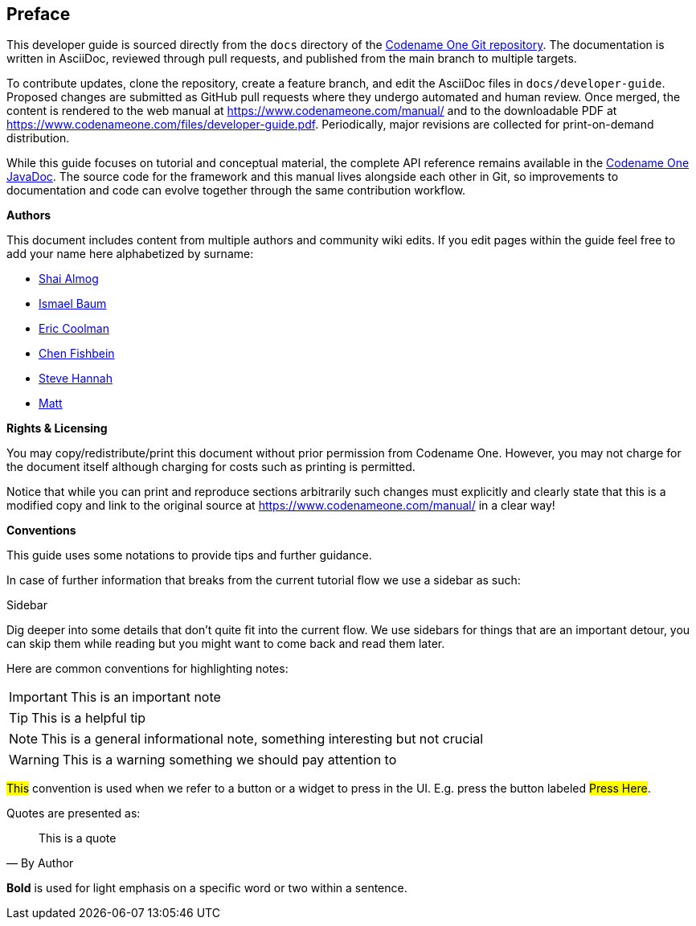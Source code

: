 toc::[]

[preface]
== Preface

This developer guide is sourced directly from the `docs` directory of the https://github.com/codenameone/CodenameOne/[Codename One Git repository]. The documentation is written in AsciiDoc, reviewed through pull requests, and published from the main branch to multiple targets.

To contribute updates, clone the repository, create a feature branch, and edit the AsciiDoc files in `docs/developer-guide`. Proposed changes are submitted as GitHub pull requests where they undergo automated and human review. Once merged, the content is rendered to the web manual at https://www.codenameone.com/manual/ and to the downloadable PDF at https://www.codenameone.com/files/developer-guide.pdf[https://www.codenameone.com/files/developer-guide.pdf]. Periodically, major revisions are collected for print-on-demand distribution.

While this guide focuses on tutorial and conceptual material, the complete API reference remains available in the https://www.codenameone.com/javadoc/[Codename One JavaDoc]. The source code for the framework and this manual lives alongside each other in Git, so improvements to documentation and code can evolve together through the same contribution workflow.

<<<

**Authors**

This document includes content from multiple authors and community wiki edits. If you edit pages within the guide feel free to add your name here alphabetized by surname:

- https://github.com/codenameone/[Shai Almog]
- https://github.com/Isborg[Ismael Baum]
- https://twitter.com/ericcoolmandev[Eric Coolman]
- http://github.com/chen-fishbein/[Chen Fishbein]
- http://github.com/shannah/[Steve Hannah]
- https://github.com/kheops37[Matt]

<<<

**Rights & Licensing**

You may copy/redistribute/print this document without prior permission from Codename One. However, you may not charge for the document itself although charging for costs such as printing is permitted.

Notice that while you can print and reproduce sections arbitrarily such changes must explicitly and clearly state that this is a modified copy and link to the original source at https://www.codenameone.com/manual/ in a clear way!

<<<<

**Conventions**

This guide uses some notations to provide tips and further guidance.

In case of further information that breaks from the current tutorial
flow we use a sidebar as such:

.Sidebar
****
Dig deeper into some details that don't quite fit into the current flow. We use sidebars for things that are an important detour, you can skip them while reading but you might want to come back and read them later.
****

Here are common conventions for highlighting notes:

IMPORTANT: This is an important note

TIP: This is a helpful tip

NOTE: This is a general informational note, something interesting but not crucial

WARNING: This is a warning something we should pay attention to

#This# convention is used when we refer to a button or a widget to press in the UI. E.g. press the button labeled #Press Here#.

Quotes are presented as:
[quote,By Author]
____
This is a quote
____

*Bold* is used for light emphasis on a specific word or two within a sentence.

<<<<
